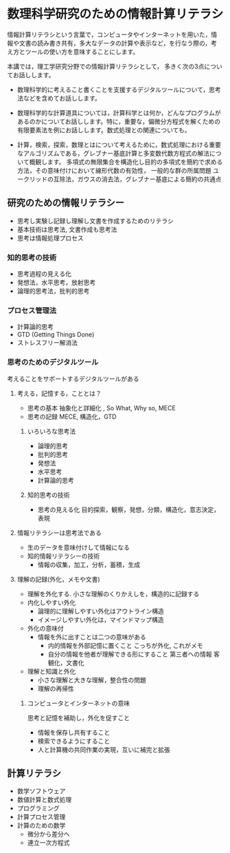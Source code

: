 #+startup: indent
* 数理科学研究のための情報計算リテラシ

情報計算リテラシという言葉で，コンピュータやインターネットを用いた，情
報や文書の読み書き共有，多大なデータの計算や表示など，を行なう際の，考
え方とツールの使い方を意味することにします。

本講では，理工学研究分野での情報計算リテラシとして，
多きく次の3点についてお話しします。

- 数理科学的に考えること書くことを支援するデジタルツールについて，思考
  法などを含めてお話しします。

- 数理科学的な計算道具については，計算科学とは何か，どんなプログラムが
  あるのかについてお話しします。特に，重要な，偏微分方程式を解くための
  有限要素法を例にお話しします。数式処理との関連についても。

- 計算，検索，探索，数理とはについて考えるために，数式処理における重要
  なアルゴリズムである，グレブナー基底計算と多変数代数方程式の解法につ
  いて概観します。
  多項式の無限集合を構造化し目的の多項式を簡約で求める方法，その意味付けにおいて線形代数の有効性，
  一般的な群の所属問題
  ユークリッドの互除法，ガウスの消去法，グレブナー基底による簡約の共通点


** 研究のための情報リテラシー
- 思考し実験し記録し理解し文書を作成するためのリテラシ
- 基本技術は思考法, 文書作成も思考法
- 思考は情報処理プロセス

*** 知的思考の技術
- 思考過程の見える化
- 発想法，水平思考，放射思考
- 論理的思考法，批判的思考
  
*** プロセス管理法
- 計算論的思考
- GTD (Getting Things Done)
- ストレスフリー解消法
  
*** 思考のためのデジタルツール
考えることをサポートするデジタルツールがある

**** 考える，記憶する，こととは？

- 思考の基本 抽象化と詳細化 , So What, Why so, MECE
- 思考の記録 MECE, 構造化，GTD

***** いろいろな思考法
     - 論理的思考
     - 批判的思考
     - 発想法
     - 水平思考
     - 計算論的思考
    
***** 知的思考の技術
- 思考の見える化
  目的探索，観察，発想，分類，構造化，意志決定，表現

**** 情報リテラシーは思考法である
- 生のデータを意味付けして情報になる
- 知的情報リテラシーの技術
  - 情報の収集，加工，分析，蓄積，生成

**** 理解の記録(外化，メモや文書)
- 理解を外化する. 小さな理解のくりかえしを，構造的に記録する
- 内化しやすい外化
  - 論理的に理解しやすい外化はアウトライン構造
  - イメージしやすい外化は，マインドマップ構造
- 外化の意味付
  - 情報を外に出すことは二つの意味がある
    - 内的情報を外部記憶に置くこと
      こっちが外化, これがメモ
    - 自分の情報を他者が理解できる形にすること
      第三者への情報 客観化，文書化

- 理解と知識と外化
  - 小さな理解と大きな理解，整合性の問題
  - 理解の再帰性
     
***** コンピュータとインターネットの意味
思考と記憶を補助し，外化を促すこと
- 情報を保存し共有すること
- 検索できるようにすること
- 人と計算機の共同作業の実現，互いに補完と拡張

** 計算リテラシ
- 数学ソフトウェア
- 数値計算と数式処理
- プログラミング
- 計算プロセス管理
- 計算のための数学
  - 微分から差分へ
  - 連立一次方程式
